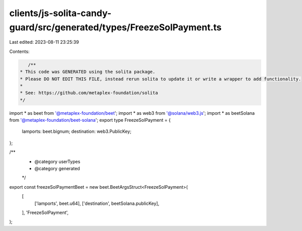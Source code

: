clients/js-solita-candy-guard/src/generated/types/FreezeSolPayment.ts
=====================================================================

Last edited: 2023-08-11 23:25:39

Contents:

.. code-block:: ts

    /**
 * This code was GENERATED using the solita package.
 * Please DO NOT EDIT THIS FILE, instead rerun solita to update it or write a wrapper to add functionality.
 *
 * See: https://github.com/metaplex-foundation/solita
 */

import * as beet from '@metaplex-foundation/beet';
import * as web3 from '@solana/web3.js';
import * as beetSolana from '@metaplex-foundation/beet-solana';
export type FreezeSolPayment = {
  lamports: beet.bignum;
  destination: web3.PublicKey;
};

/**
 * @category userTypes
 * @category generated
 */
export const freezeSolPaymentBeet = new beet.BeetArgsStruct<FreezeSolPayment>(
  [
    ['lamports', beet.u64],
    ['destination', beetSolana.publicKey],
  ],
  'FreezeSolPayment',
);


